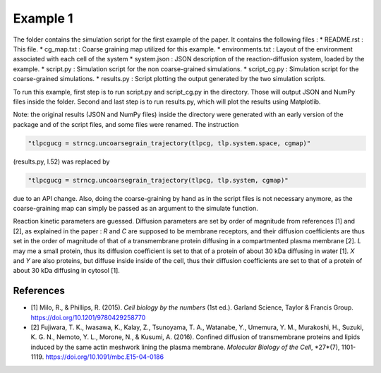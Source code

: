 Example 1
=========

The folder contains the simulation script for the first example of the paper.
It contains the following files :
*  README.rst : This file.
*  cg_map.txt : Coarse graining map utilized for this example.
*  environments.txt : Layout of the environment associated with each cell of the system
*  system.json : JSON description of the reaction-diffusion system, loaded by the example.
*  script.py : Simulation script for the non coarse-grained simulations.
*  script_cg.py : Simulation script for the coarse-grained simulations.
*  results.py : Script plotting the output generated by the two simulation scripts.

To run this example, first step is to run script.py and script_cg.py in the directory.
Those will output JSON and NumPy files inside the folder. Second and last step is to run results.py, which will plot the results using Matplotlib.

Note: the original results (JSON and NumPy files) inside the directory were generated with an early version of the package and of the script files,
and some files were renamed. The instruction

.. code:: python

  "tlpcgucg = strncg.uncoarsegrain_trajectory(tlpcg, tlp.system.space, cgmap)"

(results.py, l.52) was replaced by

.. code:: python

  "tlpcgucg = strncg.uncoarsegrain_trajectory(tlpcg, tlp.system, cgmap)"

due to an API change. Also, doing the coarse-graining by hand as in the script files is not necessary
anymore, as the coarse-graining map can simply be passed as an argument to the simulate function.

Reaction kinetic parameters are guessed.
Diffusion parameters are set by order of magnitude from
references [1] and [2], as explained in the paper :
*R* and *C* are supposed to be membrane receptors, and their diffusion
coefficients are thus set in the order of magnitude of that of a transmembrane
protein diffusing in a compartmented plasma membrane [2].
*L* may me a small protein, thus its diffusion coefficient is set to that of a
protein of about 30 kDa diffusing in water [1].
*X* and *Y* are also proteins, but diffuse inside inside of the cell, thus
their diffusion coefficients are set to that of a protein of about 30 kDa
diffusing in cytosol [1].

References
----------
* [1] Milo, R., & Phillips, R. (2015). *Cell biology by the numbers* (1st ed.). Garland Science, Taylor & Francis Group. https://doi.org/10.1201/9780429258770
* [2] Fujiwara, T. K., Iwasawa, K., Kalay, Z., Tsunoyama, T. A., Watanabe, Y., Umemura, Y. M., Murakoshi, H., Suzuki, K. G. N., Nemoto, Y. L., Morone, N., & Kusumi, A. (2016). Confined diffusion of transmembrane proteins and lipids induced by the same actin meshwork lining the plasma membrane. *Molecular Biology of the Cell*, *27*(7), 1101-1119. https://doi.org/10.1091/mbc.E15-04-0186
